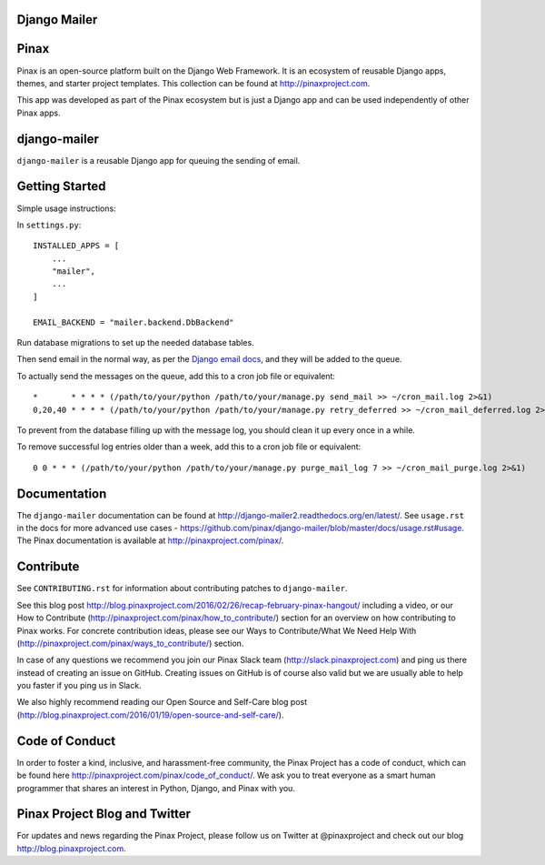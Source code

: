 Django Mailer
-------------

.. image:: http://slack.pinaxproject.com/badge.svg
   :target: http://slack.pinaxproject.com/

.. image:: https://img.shields.io/travis/pinax/django-mailer.svg
    :target: https://travis-ci.org/pinax/django-mailer

.. image:: https://img.shields.io/coveralls/pinax/django-mailer.svg
    :target: https://coveralls.io/r/pinax/django-mailer

.. image:: https://img.shields.io/pypi/dm/django-mailer.svg
    :target:  https://pypi.python.org/pypi/django-mailer/

.. image:: https://img.shields.io/pypi/v/django-mailer.svg
    :target:  https://pypi.python.org/pypi/django-mailer/

.. image:: https://img.shields.io/badge/license-MIT-blue.svg
    :target:  https://pypi.python.org/pypi/django-mailer/
    
    
Pinax
--------

Pinax is an open-source platform built on the Django Web Framework. It is an ecosystem of reusable Django apps, themes, and starter project templates. 
This collection can be found at http://pinaxproject.com.

This app was developed as part of the Pinax ecosystem but is just a Django app and can be used independently of other Pinax apps.


django-mailer
--------------

``django-mailer`` is a reusable Django app for queuing the sending of email.


Getting Started
----------------

Simple usage instructions:

In ``settings.py``:
::

    INSTALLED_APPS = [
        ...
        "mailer",
        ...
    ]

    EMAIL_BACKEND = "mailer.backend.DbBackend"

Run database migrations to set up the needed database tables.

Then send email in the normal way, as per the `Django email docs <https://docs.djangoproject.com/en/stable/topics/email/>`_, and they will be added to the queue.

To actually send the messages on the queue, add this to a cron job file or equivalent::

    *       * * * * (/path/to/your/python /path/to/your/manage.py send_mail >> ~/cron_mail.log 2>&1)
    0,20,40 * * * * (/path/to/your/python /path/to/your/manage.py retry_deferred >> ~/cron_mail_deferred.log 2>&1)

To prevent from the database filling up with the message log, you should clean it up every once in a while.

To remove successful log entries older than a week, add this to a cron job file or equivalent::

    0 0 * * * (/path/to/your/python /path/to/your/manage.py purge_mail_log 7 >> ~/cron_mail_purge.log 2>&1)

Documentation
---------------

The ``django-mailer`` documentation can be found at http://django-mailer2.readthedocs.org/en/latest/. See ``usage.rst`` in the docs for more advanced use cases - https://github.com/pinax/django-mailer/blob/master/docs/usage.rst#usage.
The Pinax documentation is available at http://pinaxproject.com/pinax/.


Contribute
--------------

See ``CONTRIBUTING.rst`` for information about contributing patches to ``django-mailer``.

See this blog post http://blog.pinaxproject.com/2016/02/26/recap-february-pinax-hangout/ including a video, or our How to Contribute (http://pinaxproject.com/pinax/how_to_contribute/) section for an overview on how contributing to Pinax works. For concrete contribution ideas, please see our Ways to Contribute/What We Need Help With (http://pinaxproject.com/pinax/ways_to_contribute/) section.

In case of any questions we recommend you join our Pinax Slack team (http://slack.pinaxproject.com) and ping us there instead of creating an issue on GitHub. Creating issues on GitHub is of course also valid but we are usually able to help you faster if you ping us in Slack.

We also highly recommend reading our Open Source and Self-Care blog post (http://blog.pinaxproject.com/2016/01/19/open-source-and-self-care/).  


Code of Conduct
-----------------

In order to foster a kind, inclusive, and harassment-free community, the Pinax Project has a code of conduct, which can be found here  http://pinaxproject.com/pinax/code_of_conduct/. 
We ask you to treat everyone as a smart human programmer that shares an interest in Python, Django, and Pinax with you.



Pinax Project Blog and Twitter
-------------------------------

For updates and news regarding the Pinax Project, please follow us on Twitter at @pinaxproject and check out our blog http://blog.pinaxproject.com.






